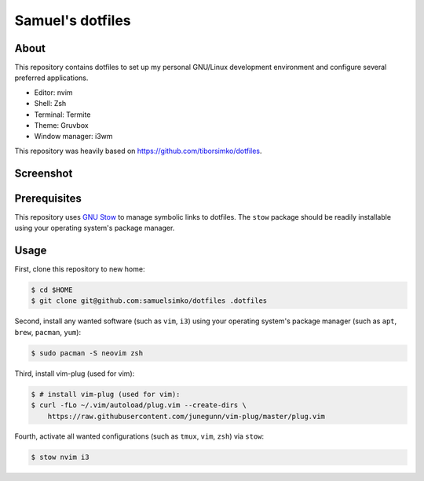 ==================
 Samuel's dotfiles
==================

About
-----

This repository contains dotfiles to set up my personal GNU/Linux development
environment and configure several preferred applications.

- Editor: nvim
- Shell: Zsh
- Terminal: Termite
- Theme: Gruvbox
- Window manager: i3wm

This repository was heavily based on https://github.com/tiborsimko/dotfiles.

Screenshot
----------

.. figure:: https://raw.githubusercontent.com/samuelsimko/dotfiles/master/screenshot.png
   :alt: screenshot.png
   :align: center

Prerequisites
-------------

This repository uses `GNU Stow <https://www.gnu.org/software/stow/>`_ to manage
symbolic links to dotfiles. The ``stow`` package should be readily installable
using your operating system's package manager.

Usage
-----

First, clone this repository to new home:

.. code-block:: console

    $ cd $HOME
    $ git clone git@github.com:samuelsimko/dotfiles .dotfiles

Second, install any wanted software (such as ``vim``, ``i3``) using
your operating system's package manager (such as ``apt``, ``brew``, ``pacman``,
``yum``):

.. code-block:: console

    $ sudo pacman -S neovim zsh

Third, install vim-plug (used for vim):

.. code-block:: console

    $ # install vim-plug (used for vim):
    $ curl -fLo ~/.vim/autoload/plug.vim --create-dirs \
        https://raw.githubusercontent.com/junegunn/vim-plug/master/plug.vim

Fourth, activate all wanted configurations (such as ``tmux``, ``vim``,
``zsh``) via ``stow``:

.. code-block:: console

    $ stow nvim i3
